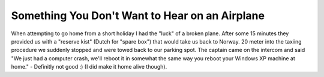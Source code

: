 Something You Don't Want to Hear on an Airplane
===============================================

.. articleMetaData::
   :Where: Amsterdam, The Netherlands
   :Date: 20061017 2226 CEST
   :Tags: holiday, php, travel

When attempting to go home from a short holiday I had the
"luck" of a broken plane. After some 15 minutes they provided
us with a "reserve kist" (Dutch for "spare box")
that would take us back to Norway. 20 meter into the taxiing procedure
we suddenly stopped and were towed back to our parking spot. The captain
came on the intercom and said "We just had a computer crash, we'll
reboot it in somewhat the same way you reboot your Windows XP machine at
home." - Definitly not good :) (I did make it home alive though).



